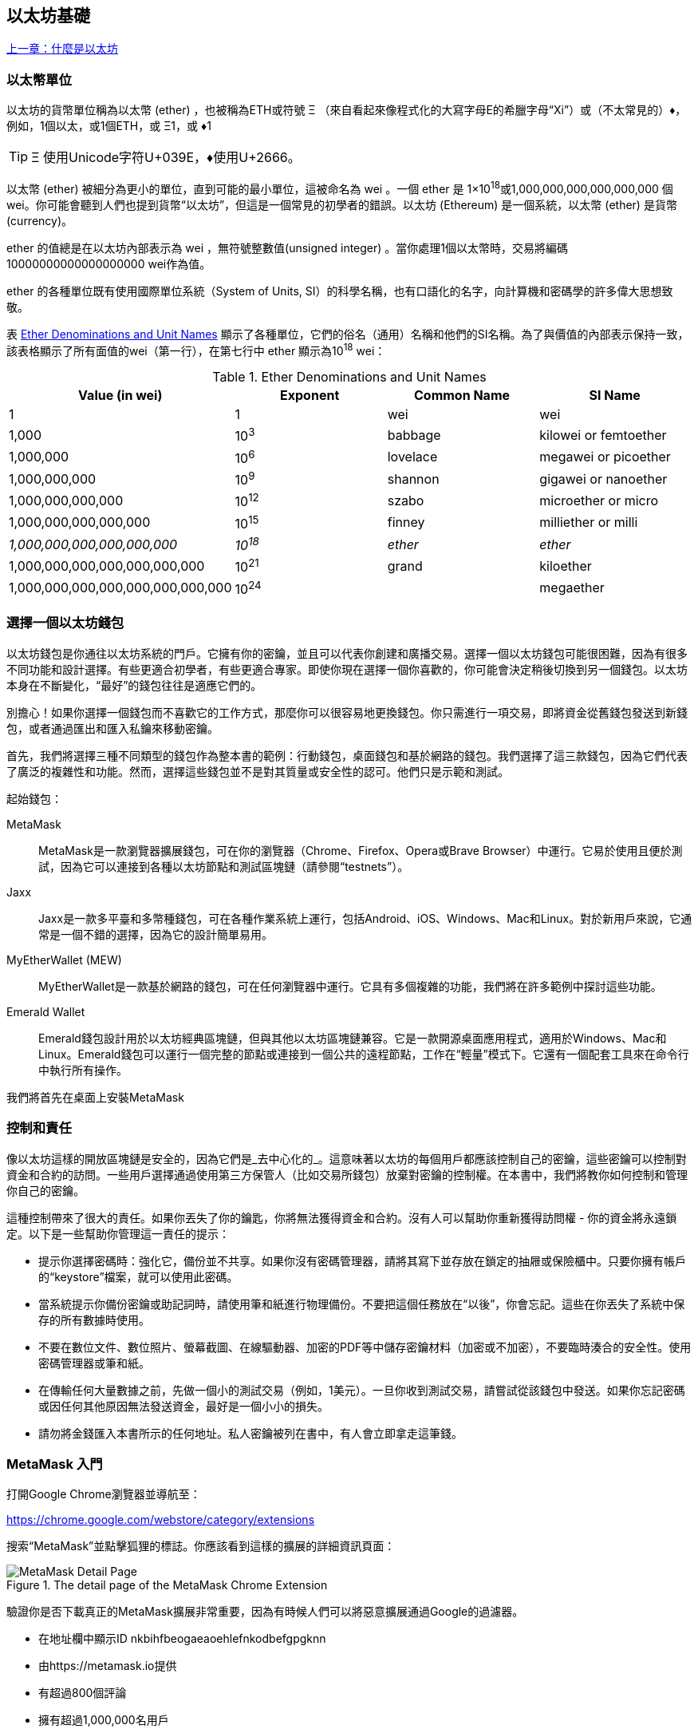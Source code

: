 [[intro_chapter]]
== 以太坊基礎

<<第一章#,上一章：什麼是以太坊>>

[[ether_units]]
=== 以太幣單位

以太坊的貨幣單位稱為以太幣 (ether) ，也被稱為ETH或符號 &#926; （來自看起來像程式化的大寫字母E的希臘字母“Xi”）或（不太常見的）&#9830;，例如，1個以太，或1個ETH，或 &#926;1，或 &#9830;1

[TIP]
====
&#926; 使用Unicode字符U+039E，&#9830;使用U+2666。
====

以太幣 (ether) 被細分為更小的單位，直到可能的最小單位，這被命名為 wei 。一個 ether 是 1×10^18^或1,000,000,000,000,000,000 個 wei。你可能會聽到人們也提到貨幣“以太坊”，但這是一個常見的初學者的錯誤。以太坊 (Ethereum) 是一個系統，以太幣 (ether) 是貨幣(currency)。

ether 的值總是在以太坊內部表示為 wei ，無符號整數值(unsigned integer) 。當你處理1個以太幣時，交易將編碼 10000000000000000000 wei作為值。

ether 的各種單位既有使用國際單位系統（System of Units, SI）的科學名稱，也有口語化的名字，向計算機和密碼學的許多偉大思想致敬。

表 <<ether_denominations>> 顯示了各種單位，它們的俗名（通用）名稱和他們的SI名稱。為了與價值的內部表示保持一致，該表格顯示了所有面值的wei（第一行），在第七行中 ether 顯示為10^18^ wei：

[[ether_denominations]]
.Ether Denominations and Unit Names
[options="header"]
|===
| Value (in wei) | Exponent | Common Name | SI Name
| 1 | 1 | wei | wei
| 1,000 | 10^3^ | babbage | kilowei or femtoether
| 1,000,000 | 10^6^ | lovelace | megawei or picoether
| 1,000,000,000 | 10^9^ | shannon | gigawei or nanoether
| 1,000,000,000,000 | 10^12^ | szabo | microether or micro
| 1,000,000,000,000,000 | 10^15^ | finney | milliether or milli
| _1,000,000,000,000,000,000_ | _10^18^_ | _ether_ | _ether_
| 1,000,000,000,000,000,000,000 | 10^21^ | grand | kiloether
| 1,000,000,000,000,000,000,000,000 | 10^24^ | | megaether
|===

[[choosing_eth_wallet]]
=== 選擇一個以太坊錢包

以太坊錢包是你通往以太坊系統的門戶。它擁有你的密鑰，並且可以代表你創建和廣播交易。選擇一個以太坊錢包可能很困難，因為有很多不同功能和設計選擇。有些更適合初學者，有些更適合專家。即使你現在選擇一個你喜歡的，你可能會決定稍後切換到另一個錢包。以太坊本身在不斷變化，“最好”的錢包往往是適應它們的。

別擔心！如果你選擇一個錢包而不喜歡它的工作方式，那麼你可以很容易地更換錢包。你只需進行一項交易，即將資金從舊錢包發送到新錢包，或者通過匯出和匯入私鑰來移動密鑰。

首先，我們將選擇三種不同類型的錢包作為整本書的範例：行動錢包，桌面錢包和基於網路的錢包。我們選擇了這三款錢包，因為它們代表了廣泛的複雜性和功能。然而，選擇這些錢包並不是對其質量或安全性的認可。他們只是示範和測試。

起始錢包：

MetaMask:: MetaMask是一款瀏覽器擴展錢包，可在你的瀏覽器（Chrome、Firefox、Opera或Brave Browser）中運行。它易於使用且便於測試，因為它可以連接到各種以太坊節點和測試區塊鏈（請參閱“testnets”）。

Jaxx:: Jaxx是一款多平臺和多幣種錢包，可在各種作業系統上運行，包括Android、iOS、Windows、Mac和Linux。對於新用戶來說，它通常是一個不錯的選擇，因為它的設計簡單易用。

MyEtherWallet (MEW):: MyEtherWallet是一款基於網路的錢包，可在任何瀏覽器中運行。它具有多個複雜的功能，我們將在許多範例中探討這些功能。

Emerald Wallet:: Emerald錢包設計用於以太坊經典區塊鏈，但與其他以太坊區塊鏈兼容。它是一款開源桌面應用程式，適用於Windows、Mac和Linux。Emerald錢包可以運行一個完整的節點或連接到一個公共的遠程節點，工作在“輕量”模式下。它還有一個配套工具來在命令行中執行所有操作。

我們將首先在桌面上安裝MetaMask

[[control_responsibility]]
=== 控制和責任

像以太坊這樣的開放區塊鏈是安全的，因為它們是_去中心化的_。這意味著以太坊的每個用戶都應該控制自己的密鑰，這些密鑰可以控制對資金和合約的訪問。一些用戶選擇通過使用第三方保管人（比如交易所錢包）放棄對密鑰的控制權。在本書中，我們將教你如何控制和管理你自己的密鑰。

這種控制帶來了很大的責任。如果你丟失了你的鑰匙，你將無法獲得資金和合約。沒有人可以幫助你重新獲得訪問權 - 你的資金將永遠鎖定。以下是一些幫助你管理這一責任的提示：

* 提示你選擇密碼時：強化它，備份並不共享。如果你沒有密碼管理器，請將其寫下並存放在鎖定的抽屜或保險櫃中。只要你擁有帳戶的“keystore”檔案，就可以使用此密碼。

* 當系統提示你備份密鑰或助記詞時，請使用筆和紙進行物理備份。不要把這個任務放在“以後”，你會忘記。這些在你丟失了系統中保存的所有數據時使用。

* 不要在數位文件、數位照片、螢幕截圖、在線驅動器、加密的PDF等中儲存密鑰材料（加密或不加密），不要臨時湊合的安全性。使用密碼管理器或筆和紙。

* 在傳輸任何大量數據之前，先做一個小的測試交易（例如，1美元）。一旦你收到測試交易，請嘗試從該錢包中發送。如果你忘記密碼或因任何其他原因無法發送資金，最好是一個小小的損失。

* 請勿將金錢匯入本書所示的任何地址。私人密鑰被列在書中，有人會立即拿走這筆錢。


[[installing_MetaMask]]
=== MetaMask 入門

打開Google Chrome瀏覽器並導航至：

https://chrome.google.com/webstore/category/extensions

搜索“MetaMask”並點擊狐狸的標誌。你應該看到這樣的擴展的詳細資訊頁面：

[[metamask_download]]
.The detail page of the MetaMask Chrome Extension
image::images/metamask_download.png["MetaMask Detail Page"]

驗證你是否下載真正的MetaMask擴展非常重要，因為有時候人們可以將惡意擴展通過Google的過濾器。

* 在地址欄中顯示ID +nkbihfbeogaeaoehlefnkodbefgpgknn+ 
* 由https://metamask.io提供
* 有超過800個評論
* 擁有超過1,000,000名用戶

確認你正在查看正確的擴展程式後，請點擊“添加到Chrome”進行安裝。

[[using_MetaMask]]
=== 第一次使用MetaMask

一旦安裝了MetaMask，你應該在瀏覽器的工具欄中看到一個新圖示（狐狸頭）。點擊它開始。它將要求你接受條款和條件，然後通過輸入密碼來創建新的以太坊錢包：

[[metamask_password]]
.The password page of the MetaMask Chrome Extension
image::images/metamask_password.png["MetaMask Password Page"]

[TIP]
====
密碼控制對MetaMask的訪問，任何有權訪問你的瀏覽器的人無法使用它。
====

一旦你設置了密碼，MetaMask將為你生成一個錢包並向你顯示一個_助記詞備份_，由12個英文單詞組成。如果MetaMask或你的計算機出現問題，可以在任何兼容的錢包中使用這些詞來恢復對資金的訪問。你不需要通過密碼進行恢復。這12個字就足夠了。

[[metamask_mnemonic]]
.The mnemonic backup of your wallet, created by MetaMask
image::images/metamask_mnemonic.png["MetaMask Mnemonic Page"]

[TIP]
====
在紙上備份助記符（12個字），兩次。將兩份紙張備份存放在兩個單獨的安全位置，例如防火安全櫃，鎖定的抽屜或保險箱。將紙質備份視為你在Ethereum錢包中儲存的相同價值的現金。任何能夠訪問這些文字的人都可以訪問並竊取你的資金。
====

一旦確認你已安全儲存助記符，MetaMask將顯示你的以太坊帳戶詳細資訊：

[[metamask_account]]
.Your Ethereum account in MetaMask
image::images/metamask_account.png["MetaMask Account Page"]

你的帳戶頁面會顯示你帳戶的名稱（預設情況下為“Account 1”），以太坊地址（範例中為0x9E713 ...）以及彩色圖示，以幫助你將此帳戶與其他帳戶區分開來。在帳戶頁面的頂部，你可以看到你當前正在使用哪個以太坊網路（範例中的“主網路”）。

恭喜！你已經建立了你的第一個以太坊錢包！

[[switching_networks]]
=== 切換網路

正如你在MetaMask帳戶頁面上所看到的，你可以在多個以太坊網路中進行選擇。預設情況下，MetaMask將嘗試連接到“主網路”。其他選擇是公共測試網，你選擇的任何以太坊節點或在你自己的計算機上運行私有區塊鏈的節點（本地主機）：

Main Ethereum Network:: 主要的，公開的以太坊區塊鏈。真正的ETH，真正的價值，真正的後果。

Ropsten Test Network:: 以太坊公開測試區塊鏈和網路，使用工作證明共識（挖礦）。在這個網路上的ETH沒有價值。Ropsten的問題在於攻擊者鑄造了數以萬計的區塊，產生巨大的重組並將燃氣極限推到9B。當時需要一個新的公共測試網，但之後（2017年3月25日）Ropsten也復活了！

Kovan Test Network:: 以太坊公開測試區塊鏈和網路，使用“Aura”協議進行權威證明（Proof-of-Authority）共識（聯合簽名）。在這個網路上的ETH沒有價值。該測試網路僅由“Parity”支持。其他以太坊客戶使用稍後提出的"Clique"協議作為權威證明。

Rinkeby Test Network:: 以太坊公開測試區塊鏈和網路，使用“Clique”協議進行權威證明共識（聯合簽名）。在這個網路上的ETH沒有價值。

Localhost 8545:: 連接到與瀏覽器在同一臺計算機上運行的節點。該節點可以是任何公共區塊鏈（主要或測試網路）或私人測試網路的一部分（參見<<ganache>>）。

Custom RPC:: 允許你將MetaMask連接到任何具有geth兼容的遠程過程調用（RPC）接口的節點。該節點可以是任何公共或私有區塊鏈的一部分。

有關各種以太坊測試網以及如何在它們之間進行選擇的更多資訊，請參見 <<testnets>>。

[TIP]
====
你的MetaMask錢包在連接的所有網路上使用相同的私鑰和以太坊地址。但是，每個以太坊網路上的以太坊地址餘額將有所不同。例如，你的密鑰可以控制Ropsten上的以太和合約，但不能控制主網上的。
====

[[getting_test_eth]]
=== 獲得一些測試以太幣

我們的首要任務是給我們的錢包儲值。我們不會在主網上這樣做，因為真正的以太網需要花費金錢，處理它需要更多的經驗。現在，我們將使用一些testnet ether加載我們的錢包。

將MetaMask切換到_Ropsten測試網路_。然後點擊“Buy”，然後點擊“Ropsten Test Faucet”。MetaMask將打開一個新的網頁：

[[metamask_ropsten_faucet]]
.MetaMask Ropsten Test Faucet
image::images/metamask_ropsten_faucet.png["MetaMask Ropsten Test Faucet"]

你可能會注意到該網頁已經包含你的MetaMask錢包的以太坊地址。MetaMask集成了支持以太坊的網頁（ 參見 <<dapps>>）與你的MetaMask錢包整合在一起。MetaMask可以在網頁上“查看”以太坊地址，例如，你可以向顯示以太坊地址的網上商店發送付款。如果網頁請求，MetaMask也可以使用自己的錢包地址填入網頁，作為收件人地址。在此頁面中，faucet應用程式要求MetaMask提供一個錢包地址以發送測試以太網。

按綠色"request 1 ether from faucet"按鈕。你會看到一個交易ID出現在頁面的下方。faucet應用程式創建了一個交易 - 付款給你。交易ID如下所示：

[[faucet_tx_id]]
----
0x7c7ad5aaea6474adccf6f5c5d6abed11b70a350fbc6f9590109e099568090c57
----

幾秒鐘後，新交易將由Ropsten礦工開採，你的MetaMask錢包將顯示1 ETH的餘額。點擊交易ID，你的瀏覽器會將你帶到一個_block explorer_，該網站允許你查看和瀏覽區塊，地址和交易。MetaMask使用 +etherscan.io+ 區塊瀏覽器，這是受歡迎的以太坊區塊瀏覽器之一。包含Ropsten Test Faucet支付的交易顯示在 <<ropsten_block_explorer>> 中。

[[ropsten_block_explorer]]
.Etherscan Ropsten Block Explorer
image::images/ropsten_block_explorer.png["Etherscan Ropsten Block Explorer"]

交易記錄在Ropsten區塊鏈中，任何人都可以隨時查看，只需搜索交易ID或訪問鏈接即可：

https://ropsten.etherscan.io/tx/0x7c7ad5aaea6474adccf6f5c5d6abed11b70a350fbc6f9590109e099568090c57

嘗試訪問該鏈接，或將交易雜湊值輸入到 +ropsten.etherscan.io+ 網站中，親自查看。

[[sending_eth_MetaMask]]
=== 使用MetaMask發送ether

一旦我們從Ropsten Test Faucet接收到我們的第一個測試ether，我們將試著發送一些ether回到faucet。正如你在Ropsten Test Faucet頁面上看到的那樣，你可以選擇“donate”1個ETH。這個選項是可用的，所以一旦你完成了測試，你可以返回剩餘的測試ether，以便其他人可以使用它。儘管測試ether沒有價值，但有些人囤積測試ether，使其他人難以使用測試網路。囤積測試ether令人不悅！

幸運的是，我們不是測試ether的囤積者，我們希望練習發送ether。

點擊橙色的“1 ether”按鈕來告訴MetaMask創建支付Faucet 1 ether的交易。MetaMask將準備一個交易並彈出一個視窗，並顯示確認資訊：

[[send_to_faucet]]
.Sending 1 ether to the faucet
image::images/send_to_faucet.png["Sending 1 ether to the faucet"]

哎！你可能注意到你無法完成交易。MetaMask表示“交易餘額不足”。乍一看這可能會讓人困惑：我們有1個ETH，我們想要發送1個ETH，為什麼MetaMask說我們沒有足夠的資金？

答案是因為_gas_的成本。以太坊交易需要支付礦工收取的費用，以驗證交易。以太坊的費用以_gas_虛擬貨幣收取。作為交易的一部分，你使用ether支付gas。


[TIP]
====
測試網路也需要費用。如果沒有費用，測試網路的行為將與主網路不同，從而使其成為不適當的測試平臺。費用還可以保護測試網路免受拒絕服務攻擊和構造不良的合約（如無限迴圈），就像保護主網路一樣。
====

當你發送交易時，Metamask以3 GWEI（即3 gigawei）計算最近成功交易的平均gas價格。Wei是以太貨幣的最小的細分，正如我們在 <<ether_units>> 中所討論的那樣。發送基本交易的gas成本為21000個gas單位。因此，你花費的ETH的最大數量為3 * 21000 GWEI = 63000 GWEI = 0.000063 ETH。請注意，平均gas價格可能波動，因為它們主要由礦工決定。我們將在後面的章節中看到如何增加/減少gas限制，以確保你的交易在需要時優先處理。

這表明：1 ETH交易的成本是1.000063 ETH。MetaMask在顯示總數時會將此近似到1 ETH，但你需要的實際金額為1.000063 ETH，並且你只有1個ETH。點擊“Reject”取消此交易。

讓我們再來測試一下吧！再次點擊綠色的“request 1 ether from the faucet”按鈕，等待幾秒鐘。別擔心，faucet應該有足夠的ether，如果你要的話，會給你更多的東西。

一旦你有2 ETH的餘額，你可以再試一次。這次，當你點擊橙色的“1 ether”捐贈按鈕時，你有足夠的餘額來完成交易。MetaMask彈出付款視窗時點擊“Submit”。所有這一切之後，你應該看到0.999937 ETH的餘額，因為你使用0.000063 ETH的gas發送了1個ETH到faucet。

[[explore_tx_history]]
=== 探索地址的交易歷史

到目前為止，你已經成為使用MetaMask發送和接收測試ether的專家。你的錢包已收到至少兩次付款並至少發送了一次。讓我們看看所有這些交易，使用 +ropsten.etherscan.io+ 區塊瀏覽器。你可以複製你的錢包地址並將其粘貼到瀏覽器的搜索框中，或者你可以讓MetaMask為你打開該頁面。在MetaMask中你的帳戶圖示旁邊，你會看到一個顯示三個點的按鈕。點擊它顯示與帳戶相關的選項菜單：

[[metamask_account_context_menu]]
.MetaMask Account Context Menu
image::images/metamask_account_context_menu.png["MetaMask Account Context Menu"]

選擇 "View Account on Etherscan"，在瀏覽器中打開一個網頁，顯示你賬戶的交易記錄：

[[block_explorer_account_history]]
.Address Transaction History on Etherscan
image::images/block_explorer_account_history.png["Address Transaction History on Etherscan"]

在這裡你可以看到你的以太坊地址的整個交易歷史。它顯示了Ropsten區塊鏈上記錄的所有交易，其中你的地址是交易的發件人或收件人。點擊其中幾項交易即可查看更多詳細資訊。

你可以瀏覽任何地址的交易歷史記錄。查看你是否可以瀏覽Ropsten Test Faucet地址的交易歷史記錄（提示：它是在你的地址中最早付款中列出的“發件人”地址）。你可以看到從faucet發送給你的和其他地址的測試ether。你看到的每筆交易都可能帶給你更多的地址和交易。不久之後，你將迷失在相互關聯的數據迷宮中。公共區塊鏈包含大量的資訊，所有這些都可以通過編程方式進行探索，我們將在未來的例子中看到。

[[intro_world_computer]]
=== 世界計算機 (World Computer) 介紹

你現在已經創建好一個錢包，也能傳送與接收 ether了，到目前為止，我們已經將以太坊視為一種密碼貨幣 (cryptocurrency)。但是以太坊的功能其實比這些多太多了。事實上，整個乙太坊是一個去中心化的世界計算機 (World Computer)，而密碼貨幣的功能則是從屬於以太坊的功能。一個執行於以太坊虛擬機器 (Ethereum Virtual Machine, EVM) 中的電腦程式，它稱之為智能合約，它就是這個世界計算機的電腦程式，當你執行這程式時，就是用乙太幣用來支付執行費用。

EVM 是一個全域單例 (global singleton) ，這意味著它的運作方式就好像它是一個全域的單一實體計算機，無處不在。以太坊網路上的每個節點運行 EVM 副本於本地，用以驗證合約執行，而以太坊區塊鏈上，記錄著這台世界計算機處理的交易以及智能合約上的狀態 (State) 之變化紀錄。更多更棒的細節我們可以在 <<第十四章#,以太坊虛擬機>> 這一章看到。

[[EOA_contracts]]
=== 外部所有賬戶（EOAs）和合約

我們在MetaMask錢包中創建的賬戶類型稱為 _Externally Owned Account（EOA）_ 。外部所有賬戶是那些擁有私人密鑰的賬戶，它控制對資金或合約的訪問。現在，你可能猜測還有另一種帳戶，_合約_帳戶。合約賬戶由以太坊區塊鏈記錄，由EVM執行的軟體程式的邏輯所擁有（和控制）。

將來，所有以太坊錢包可能會作為以太坊合約運行，模糊了外部所有賬戶和合約賬戶之間的區別。但是永遠保持的重要區別在於：人們通過EOA做出決定，而軟體通過合約做出決定。

合約有一個地址，就像EOAs（錢包）一樣。合約可以發送和接收ether，就像錢包一樣。當交易目的地是合約地址時，它會導致該合約在EVM中_運行_，並將交易作為其輸入。

除了ether之外，交易還可以包含_數據_，用於指示合約中要運行的特定方法以及傳遞給該方法的參數。通過這種方式，交易通過合約_調用_方法。最後，合約可以產生調用其他合約的交易，建立複雜的執行路徑。其中一個典型的用法是合約A調用合約B，以便在合約A的用戶之間保持共享狀態。

在接下來的幾節中，我們將編寫我們的第一份合約。然後，我們將使用MetaMask錢包和測試ether在Ropsten測試網上創建，資助，使用該合約。

[[simple_contract_example]]
=== 一個簡單的合約：一個test ether faucet

以太坊有許多不同的高階語言，所有這些語言都可用於編寫合約並生成EVM Bytecode 。你可以閱讀 <<high_level_languages>>  中許多最成功和有趣的內容。一種智能合約編程的主要高階語言：Solidity。本書的合著者Gavin Wood創建了Solidity，已經成為以太坊及以太坊外最廣泛使用的語言。我們將使用Solidity編寫我們的第一份合約。

作為我們的第一個例子，我們將編寫一個控制_faucet_的合約。我們已經使用了faucent在Ropsten測試網路上獲得測試ether。faucet是一件相對簡單的事情：它給任何地址發放ether，可以定期補充。你可以將faucet實現為由人類（或網路伺服器）控制的錢包，但我們將編寫一個實現faucet的Solidity合約：

[[solidity_faucet_example]]
.Faucet.sol : A Solidity contract implementing a faucet
[source,solidity,linenums]
----
// Our first contract is a faucet!
contract Faucet {

    // Give out ether to anyone who asks
    function withdraw(uint withdraw_amount) public {

        // Limit withdrawal amount
        require(withdraw_amount <= 100000000000000000);

        // Send the amount to the address that requested it
        msg.sender.transfer(withdraw_amount);
    }

    // Accept any incoming amount
    function () public payable {}


----

這是一個非常簡單的合約。這也是一個有*缺陷*的合約，顯示了一些不良做法和安全漏洞。我們將通過檢查後面章節中的所有缺陷來學習。但現在，讓我們逐行看下這個合約的作用，以及它是如何工作的。

第一行是註釋

[[comment]]
----
// Version of Solidity compiler this program was written for
----

註釋用於人類閱讀，不包含在可執行的EVM Bytecode 中。我們通常將註釋放在我們試圖解釋的程式碼之前，有時在同一行上。評論從兩個正斜線 +//+ 開始。從斜線和直到該行結束的所有內容都被視為空白行並被忽略。

下一行是我們的_真正的_合約開始的地方：

[[contract_definition]]
----
contract Faucet {
----

該行宣告瞭一個合約物件，類似於 JavaScript，Java或Cpass:[++]等其他物件導向語言中的 +class+ 宣告。合約的定義包含了大括號中的所有行 pass:[{}]，它定義了 +範圍 +，就像在其他許多程式語言中使用大括號一樣。

接下來，我們宣告 faucet 合約的第一個函數：

[[withdraw_function]]
----
function withdraw(uint withdraw_amount) public {
----

函數名為 +withdraw+，它接收一個無符號整數（+uint+）名為 +withdraw_amount+ 的參數。它被宣告為 +public+ 函數，意味著它可以被其他合約呼叫。函數定義在大括號之間：

[[withdraw_limit]]
----
require(withdraw_amount <= 100000000000000000);
----

+withdraw+方法的第一部分設置了取款限制。它使用內建的 Solidity 函數 +require+ 來測試前提條件，即 +withdraw_amount+ 小於或等於 100,000,000,000,000,000 +wei+，它是 ether 的基本單位（參見 <<ether_denominations>>），等於 0.1 ether。如果使用 +withdraw_amount+ 大於該數量調用 +withdraw+ 函數，則此處的 +require+ 函數將導致合約執行停止並且失敗而丟出例外 (exception) ，注意，在 Solidity 中的每一行程式敘述(statement) 需要以分號作為結束。

合約的這部分是我們 faucet 的主要邏輯。它通過設定提款限額來控制合約的資金流出。這是一個非常簡單的控制，但可以讓你看到可編程區塊鏈的強大功能：去中心化控制貨幣的軟體。

[[withdraw_command]]
Next comes the actual withdrawal:
----
msg.sender.transfer(withdraw_amount);
----

這裡發生了一些有趣的事情。+msg+ 物件是所有合約可以訪問的輸入之一。它代表觸發執行此合約的交易。屬性 +sender+ 是交易的發件人地址。函數 +transfer+ 是一個內建函數，它將ether從合約傳遞到調用它的地址。從後往前讀，表示 +transfer+ 到觸發此合約執行的 +msg+ 的 +sender+。+transfer+ 函數將一個金額作為唯一的參數。我們傳遞之前宣告為 +withdraw+ 方法的參數的 +withdraw_amount+ 值。

緊接著的一行是結束大括號，表示 +withdraw+ 函數定義的結束。

下面我們又宣告了一個函數：

[[fallback_function]]
----
function () public payable {}
----

此函數是所謂的_“fallback”_或_default_函數，如果合約的交易沒有命名合約中任何已宣告的功能或任何功能，或者不包含數據，則觸發此函數。合約可以有一個這樣的預設功能（沒有名字），它通常是接收ether的那個。這就是為什麼它被定義為 +public+ 和 +payable+ 函數，這意味著它可以接受合約中的ether。除了大括號中的空白定義 pass:[{}] 所指示的以外，它不會執行任何操作。如果我們進行一次向這個合約地址發送ether的交易，就好像它是一個錢包一樣，該函數將處理它。

在我們的預設函數下面是最後一個關閉大括號，它關閉了合約 +faucet+ 的定義。就是這樣！

[[compile_faucet_contract]]
=== 編譯faucet合約

現在我們已經有了我們的第一個範例合約，我們需要使用Solidity編譯器將Solidity程式碼轉換為EVM字節程式碼，以便它可以由EVM執行。

Solidity編譯器是獨立的可執行檔案，作為不同框架的一部分，也捆綁在一個_Integrated Development Environment（IDE）_中。為了簡單起見，我們將使用一種更流行的IDE，稱為Remix。

使用你的Chrome瀏覽器（使用我們之前安裝的MetaMask錢包）導航到以下位置的Remix IDE：

https://remix.ethereum.org/

當你第一次加載Remix時，它將以一個名為 +ballot.sol+ 的範例合約開始。我們不需要這個，所以讓我們關閉它，點擊標籤邊的 +x+ ：

[[remix_close_tab]]
.Close the default example tab
image::images/remix_close_tab.png["Close the default example tab"]

現在，點擊左側工具欄中的圓形加號，添加一個新選項卡，命名新檔案 +Faucet.sol+：

[[remix_toolbar]]
.Click the plus sign to open a new tab
image::images/remix_toolbar.png["Click the plus sign to open a new tab"]

打開新選項卡後，複製並粘貼範例 +Faucet.sol+：

[[remix_faucet_load]]
.Copy the Faucet example code into the new tab
image::images/remix_faucet_load.png["Copy the Faucet example code into the new tab"]

現在我們已將 +Faucet.sol+ 合約加載到Remix IDE中，IDE將自動編譯程式碼。如果一切順利，你會看到一個綠色的方塊，右邊出現一個帶有“faucet”的綠色方塊，在Compile選項卡下，確認編譯成功：

[[remix_compile]]
.Remix successfully compiles the Faucet.sol contract
image::images/remix_compile.png[""]

如果出現問題，最可能的問題是Remix IDE正在使用與+0.4.19+版本不同的Solidity編譯器。在這種情況下，我們的編譯指示將阻止+Faucet.sol+編譯。要更改編譯器版本，請轉到“Settings”選項卡，並重試。

Solidity編譯器現在已將我們的+ Faucet.sol +編譯為EVM Bytecode 。如果你好奇， Bytecode 如下所示：

[[faucet_bytecode]]
----
PUSH1 0x60 PUSH1 0x40 MSTORE CALLVALUE ISZERO PUSH2 0xF JUMPI PUSH1 0x0 DUP1 REVERT JUMPDEST PUSH1 0xE5 DUP1 PUSH2 0x1D PUSH1 0x0 CODECOPY PUSH1 0x0 RETURN STOP PUSH1 0x60 PUSH1 0x40 MSTORE PUSH1 0x4 CALLDATASIZE LT PUSH1 0x3F JUMPI PUSH1 0x0 CALLDATALOAD PUSH29 0x100000000000000000000000000000000000000000000000000000000 SWAP1 DIV PUSH4 0xFFFFFFFF AND DUP1 PUSH4 0x2E1A7D4D EQ PUSH1 0x41 JUMPI JUMPDEST STOP JUMPDEST CALLVALUE ISZERO PUSH1 0x4B JUMPI PUSH1 0x0 DUP1 REVERT JUMPDEST PUSH1 0x5F PUSH1 0x4 DUP1 DUP1 CALLDATALOAD SWAP1 PUSH1 0x20 ADD SWAP1 SWAP2 SWAP1 POP POP PUSH1 0x61 JUMP JUMPDEST STOP JUMPDEST PUSH8 0x16345785D8A0000 DUP2 GT ISZERO ISZERO ISZERO PUSH1 0x77 JUMPI PUSH1 0x0 DUP1 REVERT JUMPDEST CALLER PUSH20 0xFFFFFFFFFFFFFFFFFFFFFFFFFFFFFFFFFFFFFFFF AND PUSH2 0x8FC DUP3 SWAP1 DUP2 ISZERO MUL SWAP1 PUSH1 0x40 MLOAD PUSH1 0x0 PUSH1 0x40 MLOAD DUP1 DUP4 SUB DUP2 DUP6 DUP9 DUP9 CALL SWAP4 POP POP POP POP ISZERO ISZERO PUSH1 0xB6 JUMPI PUSH1 0x0 DUP1 REVERT JUMPDEST POP JUMP STOP LOG1 PUSH6 0x627A7A723058 KECCAK256 PUSH9 0x13D1EA839A4438EF75 GASLIMIT CALLVALUE LOG4 0x5f PUSH24 0x7541F409787592C988A079407FB28B4AD000290000000000
----

你是不是很高興使用像Solidity這樣的高階語言，而不是直接在EVM Bytecode 中編程？我也是！

[[create_contract]]
=== 在區塊鏈上創建合約

我們有一個合約，已經將它編譯成 Bytecode 。現在，我們需要在以太坊區塊鏈上“登記”合約。我們將使用Ropsten測試網來測試我們的合約，所以這就是我們想要記錄的區塊鏈。

在區塊鏈上註冊合約涉及創建一個特殊交易，其目標是地址0x0000000000000000000000000000000000000000，也稱為_zero address_。零地址是一個特殊的地址，告訴以太坊區塊鏈你想註冊一個合約。幸運的是，Remix IDE將為你處理所有這些交易並將交易發送給MetaMask。

首先，切換到“Run”選項卡，並在“Environment”下拉列表框中選擇“Injected Web3”。這將Remix IDE連接到MetaMask錢包，並通過MetaMask連接到Ropsten測試網路。一旦你這樣做，你可以在Evironment下看到“Ropsten”。另外，在Account選擇框中，它顯示你的錢包的地址：

[[remix_run.png]]
.Remix IDE "Run" tab, with "Injected Web3" environment selected
image::images/remix_run.png["Remix IDE Run tab, with Injected Web3 environment selected"]

在剛剛確認的“Run”設置下方，是Faucet合約，隨時可以創建。點擊“Create”或“Deploy“按鈕：

[[remix_create_contract]]
.Click the Create button in the Run tab
image::images/remix_create_contract.png["Click the Create button in the Run tab"]

Remix IDE將構建特殊的“creation“交易，MetaMask會要求你批准它。從MetaMask中可以看到，合約創建交易沒有ether，但它有258個字節（編譯的合約），並且會消耗10個Gwei。點擊“Submit”來批准：

[[remix_metamask_create]]
.MetaMask showing the contract creation transaction
image::images/remix_metamask_create.png["MetaMask showing the contract creation transaction"]

現在，等待：合約在Ropsten上開採需要大約15到30秒的時間。Remix IDE似乎不會做太多，耐心等待。

合約創建後，它會顯示在“運行”選項卡的底部：

[[remix_contract_interact]]
.The Faucet contract is ALIVE!
image::images/remix_contract_interact.png["The Faucet contract is ALIVE!"]

請注意，Faucet合約現在有自己的地址：Remix將其顯示為 +Faucet at 0x72e....c7829+。右邊的小剪貼板符號允許你將合約地址複製到剪貼板中。我們將在下一節中使用它。

[[interact_contract]]
=== 與合約交互

讓我們回顧一下我們迄今為止學到的東西：以太坊合約是控制貨幣的程式，運行在名為EVM的虛擬機內。它們是由一個特殊的交易創建的，該交易提交它們的 Bytecode 以記錄在區塊鏈中。一旦他們在區塊鏈上創建，他們就擁有一個以太坊地址，就像錢包一樣。只要有人將交易發送到合約地址，它就會導致合約在EVM中運行，並將交易作為其輸入。發送到合約地址的交易可能包含以太網或數據或兩者都有。如果它們含有ether，則將其“存入”合約餘額。如果它們包含數據，則數據可以在合約中指定一個命名函數並調用它，並將參數傳遞給該函數。

[[view_contract_address]]
==== 在區塊瀏覽器中查看合約地址

現在，我們在區塊鏈中登記了一份合約，我們可以看到它有一個以太坊地址。讓我們在 +ropsten.etherscan.io+ 區塊瀏覽器中查看它，看看合約是什麼樣子。通過點擊名稱旁邊的剪貼板圖示來複制合約的地址。

[[remix_contract_address]]
.Copy the contract address from Remix
image::images/remix_contract_address.png["Copy the contract address from Remix"]

保持Remix打開在標籤中，我們稍後會再回來。現在，將瀏覽器導航至 +ropsten.etherscan.io+ 並將地址粘貼到搜索框中。你應該看到合約的以太坊地址記錄：

[[etherscan_contract_address]]
.View the Faucet contract address in the etherscan block explorer
image::images/etherscan_contract_address.png["View the Faucet contract address in the etherscan block explorer"]

[[fund_contract]]
==== 為合約提供資金

現在，合約其歷史上只有一筆交易：合約創建交易。如你所見，合約也沒有ether（零餘額）。這是因為我們沒有在創建交易中向合約發送任何提示，儘管我們可以提供。

讓我們向合約發一些ether！你仍然應該在剪貼板中擁有合約的地址（如果沒有，請從Remix再次複製）。打開MetaMask，然後向它發送1個ether，就像任何其他以太坊地址一樣：

[[metamask_send_to_contract]]
.Send 1 ether to the contract address
image::images/metamask_send_to_contract.png[""]

一分鐘後，如果你刷新etherscan區塊瀏覽器，它會向合約地址顯示另一個交易，並更新1 ether的餘額。

還記得我們的 +Faucet.sol+ 程式碼中的未命名預設公共付費功能？它看起來像這樣：

[[fallback_function_review]]
----
function () public payable {}
----

當你將交易發送到合約地址時，沒有指定要調用哪個函數的數據，它將調用預設函數。由於我們將它宣告為+payable+，因此它接受1 ether並存入合約賬戶餘額中。你的交易導致合約在EVM中運行，更新其餘額。我們資助了我們的faucet！

[[withdraw_from_contract]]
==== 從我們的合約中提取

接下來，讓我們從faucet中提取一些資金。要提取，我們必須構造一個調用 +withdraw+ 函數並將 +withdraw_amount+ 參數傳遞給它的交易。為了保持現在簡單，Remix將為我們構建該交易，並且MetaMask將提交它以供我們批准。

返回到Remix選項卡並在“Run”選項卡下查看合約。你應該看到一個標記為 +withdraw+ 的紅色框，其中帶有一個標記為 +uint256 withdraw_amount+：

[[remix_contract_interact]]
.The withdraw function of Faucet.sol, in Remix
image::images/remix_contract_interact.png["The withdraw function of Faucet.sol, in Remix"]

這是合約的Remix界面。它允許我們構造調用合約中定義的函數的交易。我們將輸入 +withdraw_amount+ 並點擊 +withdraw+ 按鈕以生成交易。

首先，我們來看看 +withdraw_amount+。我們要試著提取0.1 ether，這是我們合約允許的最高金額。請記住，以太坊中的所有貨幣值都以 +wei + 計價，而我們的 +withdraw+ 函數預期 +withdraw_amount+ 也以 +wei+ 計價。我們想要的數量是0.1 ether，這是 +100000000000000000 wei+（1後面跟著17個零）。

[TIP]
====
由於JavaScript的限制，Remix無法處理10^17這樣大的數字。相反，我們用雙引號括起來，讓Remix以字串的形式接收它，並將它作為 +BigNumber+ 進行操作。如果我們不把它放在引號中，那麼Remix IDE將無法處理它並顯示“Error encoding arguments：Error：Assertion failed” 。
譯者注：翻譯此書時，已經支持直接輸入數字
====

輸入“100000000000000000”（帶引號）到 +withdraw_amount+ 框中，然後單擊 +withdraw+ 按鈕：

[[remix_withdraw]]
.Click "withdraw" in Remix to create a withdrawal transaction
image::images/remix_withdraw.png[""]

MetaMask將彈出一個交易視窗供你批准。點擊“Submit”將你的提款通知發送至合約：

[[metamask_withdraw]]
.MetaMask transaction to call the withdraw function
image::images/metamask_withdraw.png["MetaMask transaction to call the withdraw function"]

等一下，然後重新加載 +etherscan+ 區塊瀏覽器以查看在ether合約地址歷史記錄中反映的交易：

[[etherscan_withdrawal_tx]]
.Etherscan shows the transaction calling the withdraw function
image::images/etherscan_withdrawal_tx.png["Etherscan shows the transaction calling the withdraw function"]

我們現在看到一個新的交易，其中合約地址是目標地址，0 ether。合約餘額已經改變，現在是0.9 ether，因為它按要求給了我們0.1 ether。但是我們在合約地址歷史記錄中看不到“OUT”交易。

提款的交易在哪裡？合約的地址歷史記錄頁面中出現了一個名為“內部交易”的新選項卡。由於0.1 ether傳輸源於合約程式碼，因此它是一個內部交易（也稱為_message_）。點擊“內部交易”標籤查看：

[[etherscan_withdrawal_internal]]
.Etherscan shows the internal transaction transferring ether out from the contract
image::images/etherscan_withdrawal_internal.png["Etherscan shows the internal transaction transferring ether out from the contract"]

這個“內部交易”是由合約在這行程式碼中發送的（+Faucet.sol+ 的 +withdraw+ 方法）

[[withdraw_command_review]]
----
msg.sender.transfer(withdraw_amount);
----

回顧一下：我們從MetaMask錢包發送了一個包含數據指令的交易，以 0.1 ether 的+withdraw_amount+ 參數調用 +withdraw+ 函數。該交易導致合約在EVM內部運行。當EVM運行faucet合約的 +withdraw+ 功能時，首先它調用+require+函數並驗證我們的金額小於或等於最大允許提款0.1 ether。然後它調用 +transfer+ 函數向我們發送ether。運行 +transfer+ 函數生成一個內部交易，從合約的餘額中將0.1以太幣存入我們的錢包地址。這就是 +etherscan+ 中“內部交易”標籤中顯示的內容。

[[intro_conclusion]]
=== 總結

本章中，我們使用MetaMask創建了一個錢包，並且使用Ropsten測試網路上的一個faucet為它儲值。我們收到了發送到錢包以太坊地址的ether。然後我們把ether發送到faucet的以太坊地址。

接下來，我們在Solidity中寫了一個faucet合約。使用Remix IDE將合約編譯為EVM Bytecode 。使用Remix進行交易，並在Ropsten區塊鏈上登記faucet合約。一旦登記，faucet合約有一個以太坊地址，我們發送一些ether。最後，我們構建了一個交易來調用 +withdraw+ 函數，併成功請求了0.1 ether。該合約檢查了我們的請求，發送給我們0.1 ether並進行內部交易。

可能看起來不多，但我們剛剛成功地與控制去中心化世界計算機上資金的軟體進行了交互。

我們將在“智能合約”中做更多的智能合約編程，並瞭解最佳實踐和安全考慮。

<<第三章#,下一章：以太坊客戶端>>


